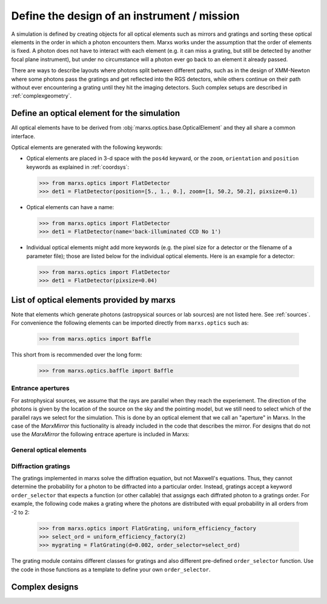 .. module:: marxs.optics


Define the design of an instrument / mission
============================================

A simulation is defined by creating objects for all optical elements such as mirrors and gratings and
sorting these optical elements in the order in which a photon encounters them. Marxs works under the
assumption that the order of elements is fixed. A photon does not have to interact with each element
(e.g. it can miss a grating, but still be detected by another focal plane instrument), but under no circumstance will a photon ever go back
to an element it already passed.

There are ways to describe layouts where photons split between different paths, such as in the
design of XMM-Newton where some photons pass the gratings and get reflected into the RGS detectors,
while others continue on their path without ever encountering a grating until they hit the imaging
detectors. Such complex setups are described in :ref:`complexgeometry`.


.. _args for optical elements:

Define an optical element for the simulation
--------------------------------------------
All optical elements have to be derived from :obj:`marxs.optics.base.OpticalElement` and they all share a common interface. 

Optical elements are generated with the following keywords:

- Optical elements are placed in 3-d space with the ``pos4d`` keyward, or the ``zoom``, ``orientation`` and ``position`` keywords as explained in :ref:`coordsys`:

  >>> from marxs.optics import FlatDetector
  >>> det1 = FlatDetector(position=[5., 1., 0.], zoom=[1, 50.2, 50.2], pixsize=0.1)  
  
- Optical elements can have a name:

  >>> from marxs.optics import FlatDetector
  >>> det1 = FlatDetector(name='back-illuminated CCD No 1')

- Individual optical elements might add more keywords (e.g. the pixel size for a detector or the filename of a parameter file); those are listed below for the individual optical elements. Here is an example for a detector:

  >>> from marxs.optics import FlatDetector
  >>> det1 = FlatDetector(pixsize=0.04)



List of optical elements provided by marxs
------------------------------------------
Note that elements which generate photons (astropysical sources or lab sources) are not listed here. See :ref:`sources`.
For convenience the following elements can be imported directly from ``marxs.optics`` such as:

    >>> from marxs.optics import Baffle

This short from is recommended over the long form:

    >>> from marxs.optics.baffle import Baffle

.. _sect-apertures:
    
Entrance apertures
^^^^^^^^^^^^^^^^^^

For astrophysical sources, we assume that the rays are parallel when they reach the experiement. The direction of the photons is given by the location of the source on the sky and the pointing model, but we still need to select which of the parallel rays we select for the simulation. This is done by an optical element that we call an "aperture" in Marxs. In the case of the `MarxMirror` this fuctionality is already included in the code that describes the mirror. For designs that do not use the `MarxMirror` the following entrace aperture is included in Marxs:

.. autosummary::
   :toctree: API

   aperture.RectangleAperture


General optical elements
^^^^^^^^^^^^^^^^^^^^^^^^
   
.. autosummary::
   :toctree: API

   baffle.Baffle
   mirror.ThinLens
   marx.MarxMirror
   detector.FlatDetector
   multiLayerMirror.MultiLayerMirror


Diffraction gratings
^^^^^^^^^^^^^^^^^^^^
The gratings implemented in marxs solve the diffration equation, but not Maxwell's equations. Thus, they cannot determine the probability for a photon to be diffracted into a particular order. Instead, gratings accept a keyword ``order_selector`` that expects a function (or other callable) that assigngs each diffrated photon to a gratings order. For example, the following code makes a grating where the photons are distributed with equal probability in all orders from -2 to 2:

   >>> from marxs.optics import FlatGrating, uniform_efficiency_factory
   >>> select_ord = uniform_efficiency_factory(2)
   >>> mygrating = FlatGrating(d=0.002, order_selector=select_ord)

The grating module contains different classes for gratings and also different pre-defined ``order_selector`` function. Use the code in those functions as a template to define your own ``order_selector``.
   
.. autosummary::
   :toctree: API

   grating.FlatGrating
   grating.CATGrating
   grating.constant_order_factory
   grating.uniform_efficiency_factory
   grating.EfficiencyFile
	       






.. _complexgeometry:

Complex designs
---------------

.. todo::

   Write about complex designs with parallel path.
